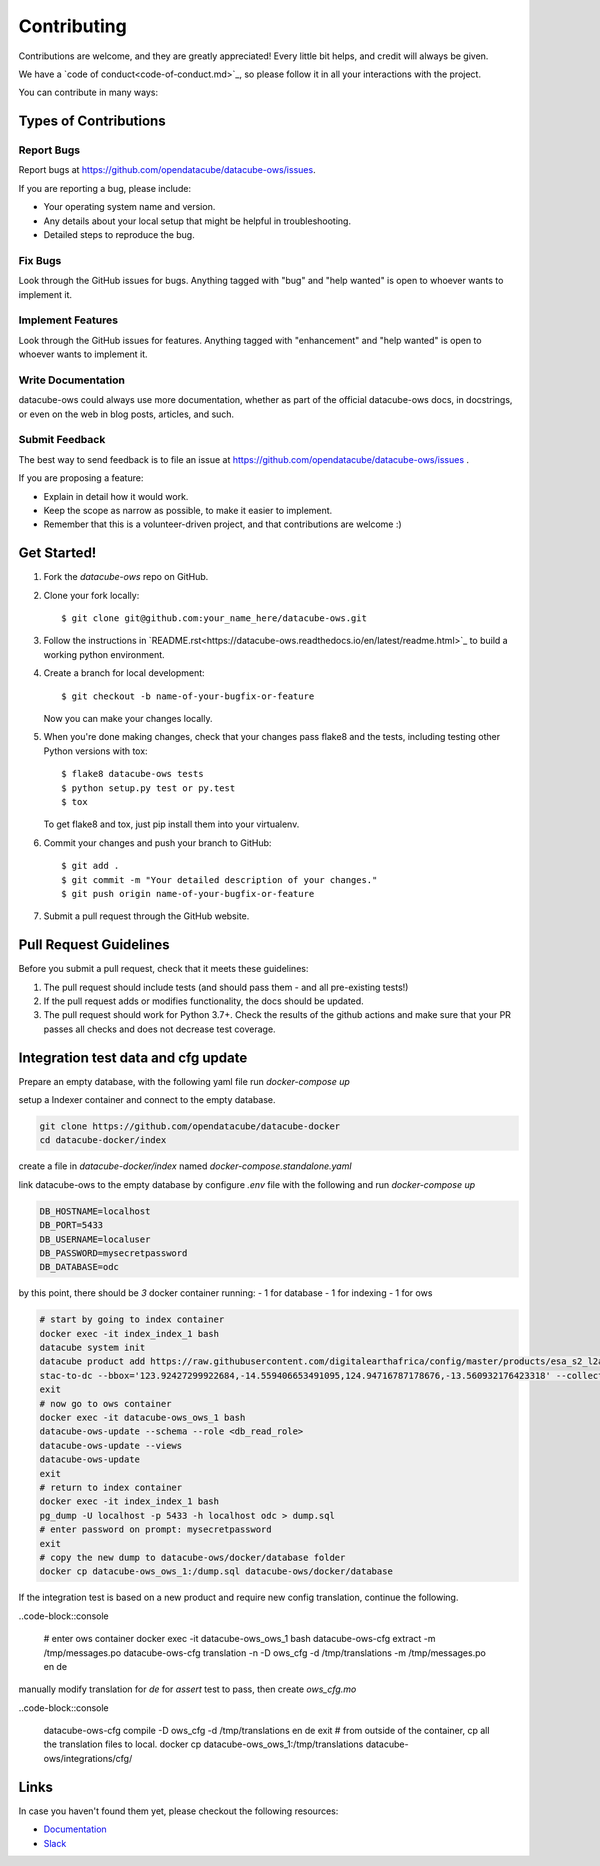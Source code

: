 .. highlight:: shell

============
Contributing
============

Contributions are welcome, and they are greatly appreciated! Every
little bit helps, and credit will always be given.

We have a `code of conduct<code-of-conduct.md>`_, so please follow it in all your interactions with the project.

You can contribute in many ways:

Types of Contributions
----------------------

Report Bugs
~~~~~~~~~~~

Report bugs at https://github.com/opendatacube/datacube-ows/issues.

If you are reporting a bug, please include:

* Your operating system name and version.
* Any details about your local setup that might be helpful in troubleshooting.
* Detailed steps to reproduce the bug.

Fix Bugs
~~~~~~~~

Look through the GitHub issues for bugs. Anything tagged with "bug"
and "help wanted" is open to whoever wants to implement it.

Implement Features
~~~~~~~~~~~~~~~~~~

Look through the GitHub issues for features. Anything tagged with "enhancement"
and "help wanted" is open to whoever wants to implement it.

Write Documentation
~~~~~~~~~~~~~~~~~~~

datacube-ows could always use more documentation, whether as part of the
official datacube-ows docs, in docstrings, or even on the web in blog posts,
articles, and such.

Submit Feedback
~~~~~~~~~~~~~~~

The best way to send feedback is to file an issue at https://github.com/opendatacube/datacube-ows/issues .

If you are proposing a feature:

* Explain in detail how it would work.
* Keep the scope as narrow as possible, to make it easier to implement.
* Remember that this is a volunteer-driven project, and that contributions
  are welcome :)

Get Started!
------------

1. Fork the `datacube-ows` repo on GitHub.
2. Clone your fork locally::

    $ git clone git@github.com:your_name_here/datacube-ows.git

3. Follow the instructions in `README.rst<https://datacube-ows.readthedocs.io/en/latest/readme.html>`_  to build a working python environment.

4. Create a branch for local development::

    $ git checkout -b name-of-your-bugfix-or-feature

   Now you can make your changes locally.

5. When you're done making changes, check that your changes pass flake8 and the tests, including testing other Python versions with tox::

    $ flake8 datacube-ows tests
    $ python setup.py test or py.test
    $ tox

   To get flake8 and tox, just pip install them into your virtualenv.

6. Commit your changes and push your branch to GitHub::

    $ git add .
    $ git commit -m "Your detailed description of your changes."
    $ git push origin name-of-your-bugfix-or-feature

7. Submit a pull request through the GitHub website.

Pull Request Guidelines
-----------------------

Before you submit a pull request, check that it meets these guidelines:

1. The pull request should include tests (and should pass them - and all pre-existing tests!)
2. If the pull request adds or modifies functionality, the docs should be updated.
3. The pull request should work for Python 3.7+. Check the results of
   the github actions and make sure that your PR passes all checks and
   does not decrease test coverage.


Integration test data and cfg update
------------------------------------

Prepare an empty database, with the following yaml file run `docker-compose up`

.. code-block:: yaml
  version: "3"
  services:
      postgis:
          image: postgis/postgis:12-3.1
          volumes:
              - db-data:/var/lib/postgresql/data
          ports:
              - 5433:5432
          environment:
              - POSTGRES_PASSWORD=mysecretpassword
              - POSTGRES_USER=localuser
              - POSTGRES_DB=odc
  volumes:
      db-data:
          driver: local

setup a Indexer container and connect to the empty database.

.. code-block::
  
  git clone https://github.com/opendatacube/datacube-docker
  cd datacube-docker/index

create a file in `datacube-docker/index` named `docker-compose.standalone.yaml`

.. code-block::yaml

  version: "3.7"

  services:
    # Start docker container for Datacube-Index
    index:
        build: .
        environment:
            - DB_HOSTNAME=localhost
            - DB_USERNAME=localuser
            - DB_PASSWORD=mysecretpassword
            - DB_DATABASE=odc
            - DB_PORT=5433
            - AWS_DEFAULT_REGION=ap-southeast-2
            - STAC_API_URL=https://earth-search.aws.element84.com/v0/
            - PRODUCT_CATALOG=https://raw.githubusercontent.com/GeoscienceAustralia/dea-config/a4f39b485b33608a016032d9987251881fec4b6f/workspaces/sandbox-products.csv
            - METADATA_CATALOG=https://raw.githubusercontent.com/GeoscienceAustralia/dea-config/a4f39b485b33608a016032d9987251881fec4b6f/workspaces/sandbox-metadata.yaml
        command: tail -f /dev/null
        network_mode: host


link datacube-ows to the empty database by configure `.env` file with the following and run `docker-compose up`

.. code-block::
  
  DB_HOSTNAME=localhost
  DB_PORT=5433
  DB_USERNAME=localuser
  DB_PASSWORD=mysecretpassword
  DB_DATABASE=odc

by this point, there should be `3` docker container running:
- 1 for database
- 1 for indexing
- 1 for ows

.. code-block:: console
  
  # start by going to index container
  docker exec -it index_index_1 bash
  datacube system init
  datacube product add https://raw.githubusercontent.com/digitalearthafrica/config/master/products/esa_s2_l2a.odc-product.yaml
  stac-to-dc --bbox='123.92427299922684,-14.559406653491095,124.94716787178676,-13.560932176423318' --collections='sentinel-s2-l2a-cogs' --datetime='2021-12-20/2022-01-10'
  exit
  # now go to ows container
  docker exec -it datacube-ows_ows_1 bash
  datacube-ows-update --schema --role <db_read_role>
  datacube-ows-update --views
  datacube-ows-update
  exit
  # return to index container
  docker exec -it index_index_1 bash
  pg_dump -U localhost -p 5433 -h localhost odc > dump.sql
  # enter password on prompt: mysecretpassword
  exit
  # copy the new dump to datacube-ows/docker/database folder
  docker cp datacube-ows_ows_1:/dump.sql datacube-ows/docker/database

If the integration test is based on a new product and require new config translation, continue the following.

..code-block::console

  # enter ows container
  docker exec -it datacube-ows_ows_1 bash
  datacube-ows-cfg extract -m /tmp/messages.po
  datacube-ows-cfg translation -n -D ows_cfg -d /tmp/translations -m /tmp/messages.po en de


manually modify translation for `de` for `assert` test to pass, then create `ows_cfg.mo`

..code-block::console

  datacube-ows-cfg compile -D ows_cfg -d /tmp/translations en de
  exit 
  # from outside of the container, cp all the translation files to local.
  docker cp datacube-ows_ows_1:/tmp/translations datacube-ows/integrations/cfg/



Links
-----

In case you haven't found them yet, please checkout the following resources:

* `Documentation <https://datacube-ows.readthedocs.io/en/latest>`_
* `Slack <http://slack.opendatacube.org>`_
